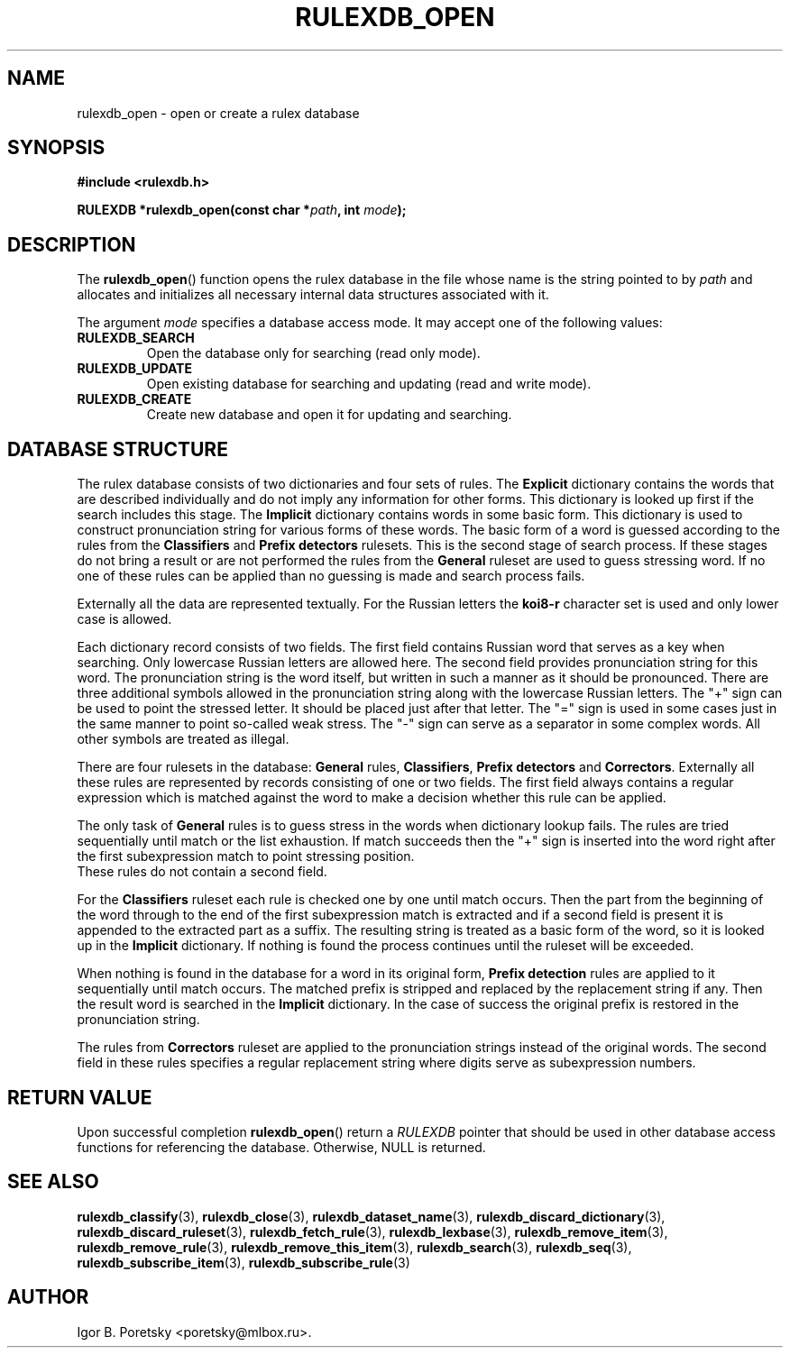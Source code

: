 .\"                                      Hey, EMACS: -*- nroff -*-
.TH RULEXDB_OPEN 3 "February 19, 2012"
.SH NAME
rulexdb_open \- open or create a rulex database
.SH SYNOPSIS
.nf
.B #include <rulexdb.h>
.sp
.BI "RULEXDB *rulexdb_open(const char *" path ", int " mode );
.fi
.SH DESCRIPTION
The
.BR rulexdb_open ()
function opens the rulex database in the file whose name is the string
pointed to by
.I path
and allocates and initializes all necessary internal data structures
associated with it.
.PP
The argument
.I mode
specifies a database access mode. It may accept one of the following
values:
.TP
.B RULEXDB_SEARCH
Open the database only for searching (read only mode).
.TP
.B RULEXDB_UPDATE
Open existing database for searching and updating (read and write
mode).
.TP
.B RULEXDB_CREATE
Create new database and open it for updating and searching.
.SH "DATABASE STRUCTURE"
The rulex database consists of two dictionaries and four sets
of rules. The \fBExplicit\fP dictionary contains the words that
are described individually and do not imply any information for
other forms. This dictionary is looked up first if the search
includes this stage. The \fBImplicit\fP dictionary contains
words in some basic form. This dictionary is used to construct
pronunciation string for various forms of these words. The basic
form of a word is guessed according to the rules from the
\fBClassifiers\fP and \fBPrefix detectors\fP rulesets. This is the
second stage of search process. If these stages do not bring a result
or are not performed the rules from the \fBGeneral\fP ruleset are used
to guess stressing word. If no one of these rules can be applied than
no guessing is made and search process fails.
.PP
Externally all the data are represented textually. For the Russian
letters the \fBkoi8\-r\fP character set is used and only lower case
is allowed.
.PP
Each dictionary record consists of two fields. The first field
contains Russian word that serves as a key when searching. Only
lowercase Russian letters are allowed here. The second field provides
pronunciation string for this word. The pronunciation string
is the word itself, but written in such a manner as it should
be pronounced. There are three additional symbols allowed
in the pronunciation string along with the lowercase
Russian letters. The "+" sign can be used to point the stressed
letter. It should be placed just after that letter. The "=" sign
is used in some cases just in the same manner to point so-called
weak stress. The "-" sign can serve as a separator in some complex
words. All other symbols are treated as illegal.
.PP
There are four rulesets in the database: \fBGeneral\fP rules,
\fBClassifiers\fP, \fBPrefix detectors\fP and
\fBCorrectors\fP. Externally all these rules are represented by
records consisting of one or two fields. The first field always
contains a regular expression which is matched against the word to
make a decision whether this rule can be applied.
.PP
The only task of \fBGeneral\fP rules is to guess stress
in the words when dictionary lookup fails. The rules are tried
sequentially until match or the list exhaustion. If match succeeds
then the "+" sign is inserted into the word right after the first
subexpression match to point stressing position.
 These rules do not contain a second field.
.PP
For the \fBClassifiers\fP ruleset each rule is checked one by one
until match occurs. Then the part from the beginning of the word
through to the end of the first subexpression match is extracted
and if a second field is present it is appended to the extracted
part as a suffix. The resulting string is treated as a basic form
of the word, so it is looked up in the \fBImplicit\fP dictionary.
If nothing is found the process continues
until the ruleset will be exceeded.
.PP
When nothing is found in the database for a word in its original form,
\fBPrefix detection\fP rules are applied to it sequentially until
match occurs. The matched prefix is stripped and replaced by the
replacement string if any. Then the result word is searched in the
\fBImplicit\fP dictionary. In the case of success the original prefix
is restored in the pronunciation string.
.PP
The rules from \fBCorrectors\fP ruleset are applied
to the pronunciation strings instead of the original words.
The second field in these rules specifies a regular replacement
string where digits serve as subexpression numbers.
.SH "RETURN VALUE"
Upon successful completion
.BR rulexdb_open ()
return a
.I RULEXDB
pointer that should be used in other database access functions for
referencing the database.
Otherwise, NULL is returned.
.SH SEE ALSO
.BR rulexdb_classify (3),
.BR rulexdb_close (3),
.BR rulexdb_dataset_name (3),
.BR rulexdb_discard_dictionary (3),
.BR rulexdb_discard_ruleset (3),
.BR rulexdb_fetch_rule (3),
.BR rulexdb_lexbase (3),
.BR rulexdb_remove_item (3),
.BR rulexdb_remove_rule (3),
.BR rulexdb_remove_this_item (3),
.BR rulexdb_search (3),
.BR rulexdb_seq (3),
.BR rulexdb_subscribe_item (3),
.BR rulexdb_subscribe_rule (3)
.SH AUTHOR
Igor B. Poretsky <poretsky@mlbox.ru>.
